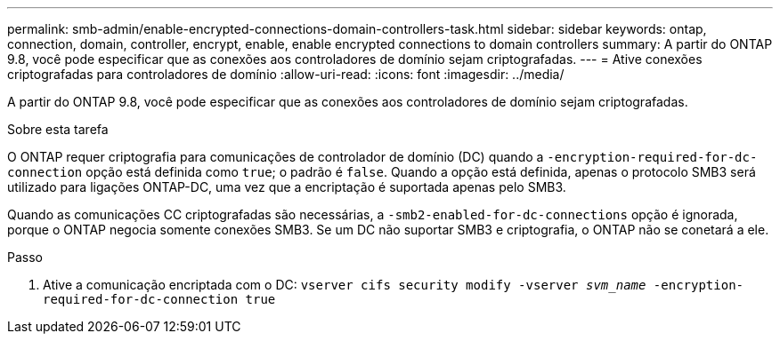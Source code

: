 ---
permalink: smb-admin/enable-encrypted-connections-domain-controllers-task.html 
sidebar: sidebar 
keywords: ontap, connection, domain, controller, encrypt, enable, enable encrypted connections to domain controllers 
summary: A partir do ONTAP 9.8, você pode especificar que as conexões aos controladores de domínio sejam criptografadas. 
---
= Ative conexões criptografadas para controladores de domínio
:allow-uri-read: 
:icons: font
:imagesdir: ../media/


[role="lead"]
A partir do ONTAP 9.8, você pode especificar que as conexões aos controladores de domínio sejam criptografadas.

.Sobre esta tarefa
O ONTAP requer criptografia para comunicações de controlador de domínio (DC) quando a `-encryption-required-for-dc-connection` opção está definida como `true`; o padrão é `false`. Quando a opção está definida, apenas o protocolo SMB3 será utilizado para ligações ONTAP-DC, uma vez que a encriptação é suportada apenas pelo SMB3.

Quando as comunicações CC criptografadas são necessárias, a `-smb2-enabled-for-dc-connections` opção é ignorada, porque o ONTAP negocia somente conexões SMB3. Se um DC não suportar SMB3 e criptografia, o ONTAP não se conetará a ele.

.Passo
. Ative a comunicação encriptada com o DC: `vserver cifs security modify -vserver _svm_name_ -encryption-required-for-dc-connection true`

